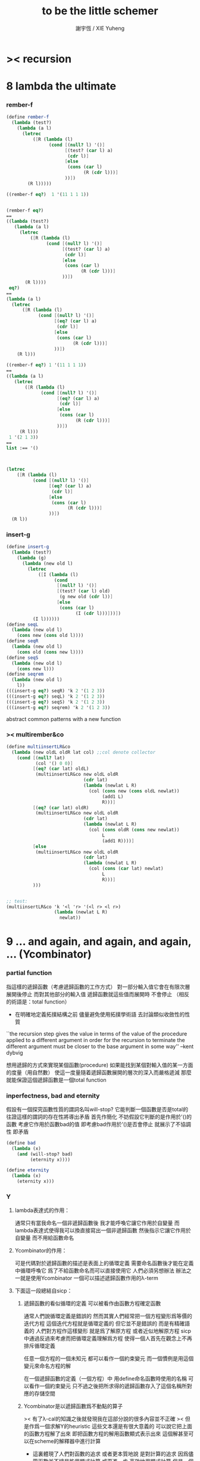 #+TITLE:  to be the little schemer
#+AUTHOR: 謝宇恆 / XIE Yuheng

* >< recursion
* 8 lambda the ultimate
*** rember-f
    #+begin_src scheme
    (define rember-f
      (lambda (test?)
        (lambda (a l)
          (letrec
              ([R (lambda (l)
                    (cond [(null? l) '()]
                          [(test? (car l) a)
                           (cdr l)]
                          [else
                           (cons (car l)
                                 (R (cdr l)))]
                          ))])
            (R l)))))

    ((rember-f eq?)  1 '(11 1 1 1))


    (rember-f eq?)
    ==
    ((lambda (test?)
       (lambda (a l)
         (letrec
             ([R (lambda (l)
                   (cond [(null? l) '()]
                         [(test? (car l) a)
                          (cdr l)]
                         [else
                          (cons (car l)
                                (R (cdr l)))]
                         ))])
           (R l))))
     eq?)
    ==
    (lambda (a l)
      (letrec
          ([R (lambda (l)
                (cond [(null? l) '()]
                      [(eq? (car l) a)
                       (cdr l)]
                      [else
                       (cons (car l)
                             (R (cdr l)))]
                      ))])
        (R l)))

    ((rember-f eq?) 1 '(11 1 1 1))
    ==
    ((lambda (a l)
       (letrec
           ([R (lambda (l)
                 (cond [(null? l) '()]
                       [(eq? (car l) a)
                        (cdr l)]
                       [else
                        (cons (car l)
                              (R (cdr l)))]
                       ))])
         (R l)))
     1 '(2 1 3))
    ==
    list :== '()



    (letrec
        ([R (lambda (l)
              (cond [(null? l) '()]
                    [(eq? (car l) a)
                     (cdr l)]
                    [else
                     (cons (car l)
                           (R (cdr l)))]
                    ))])
      (R l))
    #+end_src
*** insert-g
    #+begin_src scheme
    (define insert-g
      (lambda (test?)
        (lambda (g)
          (lambda (new old l)
            (letrec
                ([I (lambda (l)
                      (cond
                       [(null? l) '()]
                       [(test? (car l) old)
                        (g new old (cdr l))]
                       [else
                        (cons (car l)
                              (I (cdr l)))]))])
              (I l))))))
    (define seqL
      (lambda (new old l)
        (cons new (cons old l))))
    (define seqR
      (lambda (new old l)
        (cons old (cons new l))))
    (define seqS
      (lambda (new old l)
        (cons new l)))
    (define seqrem
      (lambda (new old l)
        l))
    (((insert-g eq?) seqR) 'k 2 '(1 2 3))
    (((insert-g eq?) seqL) 'k 2 '(1 2 3))
    (((insert-g eq?) seqS) 'k 2 '(1 2 3))
    (((insert-g eq?) seqrem) 'k 2 '(1 2 3))
    #+end_src
    abstract common patterns with a new function
*** >< multirember&co
    #+begin_src scheme
    (define multiinsertLR&co
      (lambda (new oldL oldR lat col) ;;col denote collector
        (cond [(null? lat)
               (col '() 0 0)]
              [(eq? (car lat) oldL)
               (multiinsertLR&co new oldL oldR
                                 (cdr lat)
                                 (lambda (newlat L R)
                                   (col (cons new (cons oldL newlat))
                                        (add1 L)
                                        R)))]
              [(eq? (car lat) oldR)
               (multiinsertLR&co new oldL oldR
                                 (cdr lat)
                                 (lambda (newlat L R)
                                   (col (cons oldR (cons new newlat))
                                        L
                                        (add1 R))))]
              [else
               (multiinsertLR&co new oldL oldR
                                 (cdr lat)
                                 (lambda (newlat L R)
                                   (col (cons (car lat) newlat)
                                        L
                                        R)))]
              )))


    ;; test:
    (multiinsertLR&co 'k '<l 'r> '(<l r> <l r>)
                      (lambda (newlat L R)
                        newlat))
    #+end_src
* 9 ... and again, and again, and again, ... (Ycombinator)
*** partial function
    指這樣的遞歸函數（考慮遞歸函數的工作方式）
    對一部分輸入值它會在有限次層展開後停止
    而對其他部分的輸入值 遞歸函數就這些值而展開時 不會停止
    （相反的術語是：total function）
    + 在明確地定義拓撲結構之前
      儘量避免使用拓撲學術語 去討論類似收斂性的性質
    ``the recursion step gives the value in terms of
    the value of the procedure applied to a different argument
    in order for the recursion to terminate
    the different argument must be
    closer to the base argument in some way''
    --kent dybvig

    想用遞歸的方式來實現某個函數(procedure)
    如果能找到某個對輸入值的某一方面的度量（用自然數）
    使這一度量隨着遞歸函數展開的層次的深入而嚴格遞減
    那麼就能保證這個遞歸函數是一個total function
*** inperfectness, bad and eternity
    假設有一個探究函數性質的謂詞名叫will-stop?
    它能判斷一個函數是否是total的
    往證這樣的謂詞的存在性將導出矛盾
    首先作簡化 不妨假設它判斷的是作用於'()的函數
    考慮它作用於函數bad的值 即考慮bad作用於'()是否會停止
    就展示了不協調性 即矛盾
    #+begin_src scheme
    (define bad
      (lambda (x)
        (and (will-stop? bad)
             (eternity x))))

    (define eternity
      (lambda (x)
        (eternity x)))
    #+end_src
*** Y
***** lambda表達式的作用：
      通常只有當我命名一個非遞歸函數後
      我才能呼喚它讓它作用於自變量
      而lambda表達式使得我可以換直接寫出一個非遞歸函數
      然後指示它讓它作用於自變量 而不用給函數命名
***** Ycombinator的作用：
      可是代碼對於遞歸函數的描述是表面上的循環定義
      需要命名函數後才能在定義中循環呼喚它
      爲了不給函數命名而可以直接使用它 人們必須另想辦法
      辦法之一就是使用Ycombinator
      一個可以描述遞歸函數作用的λ-term
***** 下面這一段總結自sicp：
******* 遞歸函數的看似循環的定義 可以被看作由函數方程確定函數
        通常人們說循環定義是錯誤的
        然而其實人們經常把一個方程變形爲等價的迭代方程
        這個迭代方程就是循環定義的 但它並不是錯誤的 而是有精確語義的
        人們對方程作這樣變形 就是爲了解原方程 或者近似地解原方程
        sicp中通過反過來考慮而把循環定義理解爲方程
        使得一個人首先在觀念上不再排斥循環定義

        任意一個方程的一個未知元
        都可以看作一個約束變元
        而一個慣例是用這個變元來命名方程的解

        在一個遞歸函數的定義（一個方程）中 用define命名函數時使用的名稱
        可以看作一個約束變元
        只不過之後把所求得的遞歸函數存入了這個名稱所對應的存儲空間
******* Ycombinator是以遞歸函數爲不動點的算子
        >< 有了λ-cal的知識之後就發現我在這部分說的很多內容並不正確
        >< 但是作爲一個求解Y的heuristic 這些文本還是有很大意義的
        可以說它把上面的函數方程解了出來
        即把函數方程的解用函數顯式表示出來
        這個解甚至可以在scheme的解釋器中進行計算
        + 這裏體現了人們對函數的追求 或者更本質地說 是對計算的追求
          因爲儘管函數並不總是能用顯式計算
          或更進一步 高效地用顯式計算
          但是一個關係是函數關係可能暗示着這個關係的宜計算性
        + 這裏“不動點”是一個拓撲學術語 精確的討論需要明確一個拓撲結構
          並且考慮算子的收斂性 不動點的存在性與唯一性 等等
        用例子來解釋如下：
        #+begin_src scheme
        (define ^
          (lambda (x n)
            (cond ((= n 0)
                   1)
                  (else
                   (* x (^ x (- n 1)))))))
        (define F
          (lambda (g)
            (lambda (x n)
              (cond ((= n 0)
                     1)
                    (else
                     (* x (g x (- n 1))))))))
        #+end_src
        把^變爲F
        而F可以被Y作用而得到^
        + 可以這樣來理解：
          F中g的第二次出現標出了^的位置
          而g的第一次出現表明這個位置就是被循環調用的位置
        有限次迭代F就發現
        對於任意起始函數g
        F的N次迭代對於所有x和小於N的n與^有相同的值
        所以如果用一個可以作無窮循環的函數來迭代F就可以生成^
        考慮下面的獲得無限循環的方式：
        #+begin_src scheme
        ((lambda (x) (x x)) (lambda (x) (x x)))
        (define Y
          (lambda (f)
            ((lambda (x) (f (x x)))
             (lambda (x) (f (x x))))))
        #+end_src
        (Y F)=(F (Y F))
        Y爲函數空間中的算子
        但是這個函數沒法被實際調用 因爲它的遞歸層次的加深不會停止
        要想寫出可以被實際調用的Y就需要很好地理解解釋器的解釋方式
***** 回到the little schemer
      目的是寫出一個可以在scheme中被實際調用的Ycombinator
      (首先要弄清解釋器的行爲方式)
      下面用兩個平行的例子來作說明
      其中第一個很容易在我寫的解釋器中被求值
      而要對第二個求值就需要先給我寫的解釋器增加關於數值計算的內建函數
******* 用define定義一個遞歸函數（用set!定義的也是一樣）
        #+begin_src scheme
        (define length
          (lambda (l)
            (cond ((null? l)
                   0)
                  (else
                   (add1 (length (cdr l)))))))
        (define ^
          (lambda (x n)
            (cond ((= n 0)
                   1)
                  (else
                   (* x (^ x (- n 1)))))))
        #+end_src
        下面我們的目標就是不用define來定義遞歸函數
******* 有限層遞歸函數
        對於小的參數給出的結果與遞歸函數給出的結果相同
        *每增加一層都要把函數的定義重新寫一遍*
        #+begin_src scheme
        ;length0
        (lambda (l)
          (cond ((null? l)
                 0)
                (else
                 (add1 (eternity (cdr l))))))
        ;length1
        (lambda (l)
          (cond
           ((null? l)
            0)
           (else
            (add1 ((lambda (l)
                     (cond
                    ((null? l)
                     0)
                    (else
                     (add1 (eternity (cdr l))))))
                   (cdr l))))))
        ;length2
        (lambda (l)
          (cond
           ((null? l)
            0)
           (else
            (add1 ((lambda (l)
                     (cond
                      ((null? l)
                       0)
                      (else
                       (add1 ((lambda (l)
                                (cond
                                 ((null? l)
                                  0)
                                 (else
                                  (add1 (eternity (cdr l))))))
                              (cdr l))))))
                   (cdr l))))))

        ;^0
        (lambda (x n)
          (cond ((= n 0)
                 1)
                (else
                 (* x (whatever x (- n 1))))))
        ;^1
        (lambda (x n)
          (cond ((= n 0)
                 1)
                (else
                 (* x ((lambda (x n)
                         (cond ((= n 0)
                                1)
                               (else
                                (* x (whatever x (- n 1))))))
                       x (- n 1))))))
        ;^2
        (lambda (x n)
          (cond ((= n 0)
                 1)
                (else
                 (* x ((lambda (x n)
                         (cond ((= n 0)
                                1)
                               (else
                                (* x ((lambda (x n)
                                        (cond ((= n 0)
                                               1)
                                              (else
                                               (* x (whatever x (- n 1))))))
                                      x (- n 1))))))
                       x (- n 1))))))
        #+end_src
******* 用算子L的迭代來寫有限層遞歸函數
        算子指 以procedure爲參數 以procedure爲值 的procedure
        *每增加一層都要多寫一個L*
        #+begin_src scheme
        ;length0
        ((lambda (length)
           (lambda (l)
             (cond ((null? l)
                    0)
                   (else
                    (add1 (length (cdr l)))))))
         eternity)
        ;length1
        ((lambda (length)
           (lambda (l)
             (cond ((null? l)
                    0)
                   (else
                    (add1 (length (cdr l)))))))
         ((lambda (length)
            (lambda (l)
              (cond ((null? l)
                     0)
                    (else
                     (add1 (length (cdr l)))))))
          eternity))
        ;length2
        ((lambda (length)
           (lambda (l)
             (cond ((null? l)
                    0)
                   (else
                    (add1 (length (cdr l)))))))
         ((lambda (length)
            (lambda (l)
              (cond ((null? l)
                     0)
                    (else
                     (add1 (length (cdr l)))))))
          ((lambda (length)
             (lambda (l)
               (cond ((null? l)
                      0)
                     (else
                      (add1 (length (cdr l)))))))
           eternity)))

        ;^0
        ((lambda (g)
           (lambda (x n)
             (cond ((= n 0)
                    1)
                   (else
                    (* x (g x (- n 1)))))))
         eternity)
        ;^1
        ((lambda (g)
           (lambda (x n)
             (cond ((= n 0)
                    1)
                   (else
                    (* x (g x (- n 1)))))))
         ((lambda (g)
           (lambda (x n)
             (cond ((= n 0)
                    1)
                   (else
                    (* x (g x (- n 1)))))))
          eternity))
        ;^2
        ((lambda (g)
           (lambda (x n)
             (cond ((= n 0)
                    1)
                   (else
                    (* x (g x (- n 1)))))))
         ((lambda (g)
            (lambda (x n)
             (cond ((= n 0)
                    1)
                   (else
                    (* x (g x (- n 1)))))))
          ((lambda (g)
             (lambda (x n)
               (cond ((= n 0)
                      1)
                     (else
                      (* x (g x (- n 1)))))))
           eternity)))
        #+end_src
******* 用作用於算子L的procedure 來迭代算子L 以得到有限層遞歸函數
        *每增加一層都要重新寫一個用作用於算子L的procedure*
        #+begin_src scheme
        ;length0
        ((lambda (mk-length)
           (mk-length eternity))
         (lambda (length)
           (lambda (l)
             (cond ((null? l)
                    0)
                   (else
                    (add1 (length (cdr l))))))))
        ;length1
        ((lambda (mk-length)
           (mk-length
            (mk-length eternity)))
         (lambda (length)
           (lambda (l)
             (cond ((null? l)
                    0)
                   (else
                    (add1 (length (cdr l))))))))
        ;length2
        ((lambda (mk-length)
           (mk-length
            (mk-length
             (mk-length eternity))))
         (lambda (length)
           (lambda (l)
             (cond ((null? l)
                    0)
                   (else
                    (add1 (length (cdr l))))))))
        ;^0
        ((lambda (mk^)
           (mk^ eternity))
         (lambda (x n)
           (cond ((= n 0)
                  1)
                 (else
                  (* x (g x (- n 1)))))))
        ;^1
        ((lambda (mk^)
           (mk^
            (mk^ eternity)))
         (lambda (x n)
           (cond ((= n 0)
                  1)
                 (else
                  (* x (g x (- n 1)))))))
        ;^2
        ((lambda (mk^)
           (mk^
            (mk^
             (mk^ eternity))))
         (lambda (x n)
           (cond ((= n 0)
                  1)
                 (else
                  (* x (g x (- n 1)))))))
        #+end_src
******* ``all names are equal, but some names are more equal than others.''
        更換命名後
        下面這個還可以作爲length0
        #+begin_src scheme
        ((lambda (mk-length)
           (mk-length mk-length))
         (lambda (mk-length)
           (lambda (l)
             (cond ((null? l)
                    0)
                   (else
                    (add1 (mk-length (cdr l))))))))
        (define length0
          ((lambda (mk-length)
             (mk-length mk-length))
           (lambda (mk-length)
             (lambda (l)
               (cond ((null? l)
                      0)
                     (else
                      (add1 (mk-length (cdr l)))))))))
        (length0 '())
        (length0 '(1))
        #+end_src
        下面這個也可以作爲length1
        並且我們知道對於長度大於1的l
        (eternity eternity)會被求值 然後作用於(cddr l) 然後被add1作用
        所以我就可以使得(eternity eternity)被求值的時候跳出來和我玩
        #+begin_src scheme
        ((lambda (mk-length)
           (mk-length mk-length))
         (lambda (mk-length)
           (lambda (l)
             (cond ((null? l)
                    0)
                   (else
                    (add1 ((mk-length eternity) (cdr l))))))))
        (define length1
          ((lambda (mk-length)
             (mk-length mk-length))
           (lambda (mk-length)
             (lambda (l)
               (cond ((null? l)
                      0)
                     (else
                      (add1 ((mk-length eternity) (cdr l)))))))))
        (define eternity)
        (define i-want-to-play-with-length1
          (lambda ()
            ((lambda (k)
               (cond ((string? k)
                      (begin
                        (display k)
                        (newline)))
                     ((procedure? k)
                      (begin (display "笨length1~~~")
                             (newline)
                             (display "碰到了長度超過1的list他就處理不了了！")
                             (newline)))
                     (else
                      (begin (display "nothing-else")
                             (newline)))))
             (letcc play-with-me
                    (set! eternity play-with-me)
                    "ready to play with length1, haha."))))
        (i-want-to-play-with-length1)
        (eternity '())
        (length1 '())
        (length1 '(1))
        (length1 '(1 2))
        #+end_src
******* ``all names are equal, but some names are more equal than others.''
        *最後終於得到了遞歸函數length*
        #+begin_src scheme
        ((lambda (mk-length)
           (mk-length mk-length))
         (lambda (mk-length)
           (lambda (l)
             (cond ((null? l)
                    0)
                   (else
                    (add1 ((mk-length mk-length) (cdr l))))))))
        (define length
          ((lambda (mk-length)
             (mk-length mk-length))
           (lambda (mk-length)
             (lambda (l)
               (cond ((null? l)
                      0)
                     (else
                      (add1 ((mk-length mk-length) (cdr l)))))))))
        (length '(1 2 3 4 5 6 7 8 9 10))
        #+end_src
        這是
        L*是L的變形 這個變形在於把L的recursion從L變爲(L L)
        記這個變形的結果爲L*
        L*就是我們所向往的東西 它作用於自身就得到遞歸函數
        (L* L*)就是length
        (lambda (mk-length) (mk-length mk-length))只是簡單地作用於L*而得到(L* L*)而已
        而(L* L*)會給出一個closure
        稱爲<closure-of-length>
        *這個就是遞歸函數length*
        當傳入參數l的是非空list而需要遞歸時
        在recursion位置 就會用(L* L*)再造出一個<closure-of-length>
        而傳入這個<closure-of-length>的參數就是(car l)的值了
        + 下一節想要提取出L時所犯的錯誤強調了下面這一點：
          必須是當需要遞歸時才用(L* L*)造出一個<closure-of-length>
          這個特性是可以實現的
          從下面的表格中可以看到
          當<closure-of-length> action時
          <body>就在擴展後的<environment>下用meaning問自己存在的意義是什麼
          然後如果不需要遞歸
          <closure-of-L*>就安安靜靜的呆在名字<environment>中mk-length的後面
        #+begin_src scheme
        ------------------------------------------------
        <closure-of-length>
        ------------------------------------------------
        <environment>
        (((mk-length) (<closure-of-L*>))
         ...)
        <formals>
        (l)
        <body>
        (cond ((null? l)
               0)
              (else
               (add1 ((mk-length mk-length) (cdr l)))))
        -------------------------------------------------
        -------------------------------------------------
        <closure-of-L*>
        -------------------------------------------------
        <environment>
        (...)
        <formals>
        (mk-length)
        <body>
        (lambda (l)
          (cond ((null? l)
                 0)
                (else
                 (add1 ((mk-length mk-length) (cdr l))))))
        --------------------------------------------------
        #+end_src
******* to extract a value and give it a name
        for to get back the function that looks like length
********* 可怕的錯誤
          現在既然已經知道該如何得到遞歸函數length了
          那麼就該考慮如何得到這個能得到遞歸函數length的表達式了
          即 想要求一個procedure 稱爲Y
          它作用於L會得到遞歸函數length
          並且這個L可以是其他類似於L的用來定義單變量遞歸函數的算子
          首先應該讓上面的可以得到遞歸函數length的表達式中出現算子L
          換一種問法
          如何從L得到L*呢？
          + 注意 因爲是被(lambda (mk-length) (mk-length mk-length))作用
            所以下面L*的參數mk-length所接受的值將總是L*本身
          + 可以發現雖然let是語義清晰的語法糖
            但是卻不能完成把L提取出來的任務
            所以還是得回到lambda表達式
          只要把L*中的(mk-length mk-length)部分
          當作是從L的recursion位置的length代換而來的就行了嗎？
          把(mk-length mk-length)的值傳入L的參數就行了嗎？
          這就犯了一個可怕的讓機器崩潰的錯誤！！！
          + 因爲(mk-length mk-length)的值必須要等到需要遞歸調用的時候再求才行
            否則就沒完沒了陷入了循環
            因爲在求值(mk-length mk-length)對l的作用的時候
            首先要求值(mk-length mk-length)
            而求值(mk-length mk-length)的時候
            馬上就需要求值同樣的(mk-length mk-length)
            ><遺失的show函數是不是可以探測這種循環？
          *千萬不要執行下面的代碼塊中的任何表達式*
          >< org-babel如何限制可執行性呢？
          #+begin_src scheme
          (lambda (mk-length)
             (lambda (l)
               (cond ((null? l)
                      0)
                     (else
                      (add1 ((mk-length mk-length) (cdr l)))))))
          =/={這裏上下兩個表示是不相等的 上面的是對的 下面的是錯的}
          (lambda (mk-length)
           (let ((length (mk-length mk-length)))
             (cond ((null? l)
                    0)
                   (else
                    (add1 (length (cdr l)))))))
          ==
          (lambda (mk-length)
            ((lambda (length)
               (lambda (l)
                 (cond ((null? l)
                        0)
                       (else
                        (add1 (length (cdr l)))))))
             (mk-length mk-length)))

          錯的length：
          ((lambda (mk-length)
             (mk-length mk-length))
           (lambda (mk-length)
             ((lambda (length)
                (lambda (l)
                  (cond ((null? l)
                         0)
                        (else
                         (add1 (length (cdr l)))))))
              (mk-length mk-length))))

          錯的length：
          ((lambda (mk-length)
             (mk-length mk-length))
           (lambda (mk-length)
             (L (mk-length mk-length))))
          (define L
            (lambda (length)
              (lambda (l)
                (cond ((null? l)
                       0)
                      (else
                       (add1 (length (cdr l))))))))

          這樣寫出來的錯的Y如下：
          (define Y
            (lambda (F)
              ((lambda (f) (f f))
               (lambda (f) (F (f f))))))
          #+end_src
********* 正確的東西
          那麼 如何正確地從L得到L*呢？
          只要把(mk-length mk-length)放到lambda表達式中保護起來如下
          (lambda (x) ((mk-length mk-length) x))
          然後再傳入L的參數length
          傳入時lambda表達式會被求值成爲closure
          這樣((mk-length mk-length) x)作爲closure的body只有被調用的時候纔會被求值
          下面的代碼塊中
          第1個等號表示等號下面的東西與L*的效果相同（仍然稱之爲L*）
          第2個等號表示等號上面的東西是等號下面的東西的語法糖
          之後的東西就是把Y寫出來的簡單過程
          + 雖然我的目的好像是不使用define
            但是爲了清晰性我還是定義出L來
          #+begin_src scheme
          ;L*
          (lambda (mk-length)
            (lambda (l)
              (cond ((null? l)
                     0)
                    (else
                     (add1 ((mk-length mk-length) (cdr l)))))))
          ;==
          (lambda (mk-length)
            (let ((length (lambda (x) ((mk-length mk-length) x))))
              (lambda (l)
                (cond ((null? l)
                       0)
                      (else
                       (add1 (length (cdr l))))))))
          ;==
          (lambda (mk-length)
            ((lambda (length)
               (lambda (l)
                 (cond ((null? l)
                        0)
                       (else
                        (add1 (length (cdr l)))))))
             (lambda (x) ((mk-length mk-length) x))))
          ;----------------------------------------------
          ;this is length
          ((lambda (mk-length)
             (mk-length mk-length))
           (lambda (mk-length)
             ((lambda (length)
                (lambda (l)
                  (cond ((null? l)
                         0)
                        (else
                         (add1 (length (cdr l)))))))
              (lambda (x) ((mk-length mk-length) x)))))
          ;----------------------------------------------
          ;this is length
          ((lambda (mk-length)
             (lambda (l)
               (cond ((null? l)
                      0)
                     (else
                      (add1 ((mk-length mk-length) (cdr l)))))))
           (lambda (mk-length)
             (lambda (l)
               (cond ((null? l)
                      0)
                     (else
                      (add1 ((mk-length mk-length) (cdr l))))))))
          ;don't believe me?
          (((lambda (mk-length)
              (lambda (l)
                (cond ((null? l)
                       0)
                      (else
                       (add1 ((mk-length mk-length) (cdr l)))))))
            (lambda (mk-length)
              (lambda (l)
                (cond ((null? l)
                       0)
                      (else
                       (add1 ((mk-length mk-length) (cdr l))))))))
           '(1 2 3 4 5 6 7 8 9 10))
          ;----------------------------------------------
          (define L
            (lambda (length)
              (lambda (l)
                (cond ((null? l)
                       0)
                      (else
                       (add1 (length (cdr l))))))))
          ((lambda (mk-length)
             (mk-length mk-length))
           (lambda (mk-length)
             (L
              (lambda (x) ((mk-length mk-length) x)))))
          ;---------------------------------------------
          ;most clear version
          (define Y
            (lambda (F)
              (let ((F* (Y-help F)))
                (F* F*))))
          (define Y-help
            (lambda (F)
              (lambda (F*)
                (F (lambda (x) ((F* F*) x))))))
          ;---------------------------------------------
          (define Y
            (lambda (F)
              ((lambda (F*) (F (lambda (x) ((F* F*) x))))
               (lambda (F*) (F (lambda (x) ((F* F*) x)))))))
          (define Y
            (lambda (F)
              (let ((F* (lambda (F*) (F (lambda (x) ((F* F*) x))))))
                (F* F*))))
          ;---------------------------------------------
          ;most simple version
          (define Y
            (lambda (F)
              ((lambda (F*) (F* F*))
               (lambda (F*) (F (lambda (x) ((F* F*) x)))))))
          ;---------------------------------------------
          (define length

            (Y (lambda (length)
                 (lambda (l)
                   (cond ((null? l)
                          0)
                         (else
                          (add1 (length (cdr l))))))))


            )
          (length '(1 2 3 4 5 6 7 8 9 10))


          ((Y (lambda (length)
                (lambda (l)
                  (cond ((null? l)
                         0)
                        (else
                         (add1 (length (cdr l))))))))

           '(1 2 3 4 5 6 7 8 9 10))
          #+end_src
* 10 what is the value of all this? (interpreter)
*** note
    徹底弄清某些東西的最好方法就是實現它們
    因爲當一個人解釋一個被他實現了的東西 而不說明他是如何實現它的時候
    他是在蒙着你的眼睛給你描述一幅畫

    這裏“寫出一個scheme解釋器”是指寫出一個value函數
    在元解釋器中以如下方式調用value函數：（合法輸入記爲<sexp>）
    > (value '<sexp>)
    1. 因爲對於不同<sexp>函數value有不同的作用方式
       所以需要分類 再按類型求值
       理想的處理是讓分類方式清晰地表達出這種作用方式上的不同
    2. 觀念上 需要嚴格區分解釋前的<sexp>與解釋後的<sexp>
       即作爲輸入的<sexp>與作爲輸出的<sexp>
    3. 爲了能夠在元解釋器中遞歸地處理<sexp>
       首先需要分爲<atom>與<list>兩類
       + 因爲我的解釋器中的<sexp>
         對元解釋器來說是<*sexp*>
         遞歸地在元解釋器中處理<*sexp*>要遵從前面的誡律
       並且要區分<list>是否是null
       還有<list>的car是否是<atom>
       同時這些也區分了value的作用方式
       而之後的更細的分類更是按value的作用方式的分類
       + 因此這裏的<atom>指元解釋器中的謂詞``atom?''下的東西
         而我的解釋器中的謂詞``atom?''
         需要用元解釋器中的謂詞``:atom?''來特殊處理
    ``it is necessary for a scheme implementation to distinguish
    between core forms and syntactic extensions
    a scheme implementation expands syntactic extensions into core forms
    as the first step of compilation or interpretation
    allowing the rest of the compiler or interpreter
    to focus only on the core forms''
    --kent dybvig
    #+name: <<分類>>
    #+begin_src scheme
    <sexp> ::= <atom> | <list>

      <atom> ::= <const> | <identifer>
        <const> ::= <name-of-primitive-procedure> | <*number*> | <*bool*>

      <list> ::= () | (<head-sexp> <sexp> ...)
        <head-sexp> ::= <atom-head-sexp> | <list-head-sexp>
          <list-head-sexp> ::= <lambda-exp>
           :此時原list被解釋爲non-primitive-procedure的action
          <atom-head-sexp> ::= <name-of-primitive-procedure>
                                :此時原list被解釋爲primitive-procedure的action
                               | quote
                                :此時原list屬於數據類型 <*sexp*>
                               | lambda
                                :此時原list是一個lambda-exp
                               | cond
                                :此時原list是一個控制結構

    note:
    1. 這個代碼塊的使用只是爲了語法高亮
    2. ``::=''符號用來表示歸納定義
    3. ``<sexp> ...''的出現代表這裏可以出現零個或一個或多個<sexp>
    4. 在分類的末端
       我用符號``:''來對語義作簡單的說明
    5. 在分類的末端
       我用符號<*...*>來記那些在我的解釋中代表一類獨立的數據結構的東西
       它們會被我的解釋器中的atom?判斷爲真
       它們目前有：
       <*number*> <*bool*> <*sexp*>
       <*procedure*> == <*primitive*> | <*non-primitive*>
       <*non-primitive*> == <*closure*>
       數據結構指能夠以特定的方式存儲在內存的東西
       當然對於我寫的解釋器來說內存是想象出來的
       <var> 與 <obj>的綁定是在table中實現的
       而table是元解釋器中的一個list
    6. 術語``action''與``application''等同
       但是更接近數學
    7. 書中原來的解釋器不處理'()
       對'()的處理是我加的
       我想在讀第18章的時候人們可以體會到書中不處理'()的原因
    #+end_src
***** little change
      1. use `myapply' to rename `apply'
      2. add *null
      3. change a way of [[*identifer and notfound][error report]]
***** important terms
      1. 我寫的解釋器直接被稱作“我寫的解釋器”
         （當然這其實是Friedman寫的解釋器）
         其中的符號表達式記爲<sexp>
      2. 我寫的解釋器所嵌入的解釋器被稱作“元解釋器”
         其中的符號表達式記爲sexp
***** typesetting
      1. 需要被引用的代碼塊會被加上標題
*** lexical scope, entry and table of environment
    ``the scope of a binding is the block
    in which the bound identifier is visible
    minus any portions of the block
    in which the identifier is shadowed''

    ``a variable that occurs free in a lambda expression
    should always be bound
    otherwise when the procedure is apply
    there will be an error about the unbound variable''

    ``to support lexical scoping
    a procedure carries the lexical context (environment)
    along with its code''

    ``so that
    when the procedure is applied somewhere outside the scope
    of the bindings for variables that occur free within the procedure
    the same bindings
    that were in effect when the procedure was created
    are in effect again when the procedure is applied''

    --kent dybvig

    lambda表達式 表達procedure語義 在解釋器中會被轉化爲closure
    closure會把當時的environment包入其內
    每次closure的action會用<arg>s與<val>s組成的new-entry擴展environment
    然後在擴展的environment中apply
    apply時 不是這個procedure的參數的<arg>s 與 是這個procedure的參數的<arg>s
    都以一致的方式 由內層到外層地 在table的entry中查找它們的<val>s
    這種方式就是*identifer

    entry是用來記錄一組names與一組values之間的命名關係的數據結構
    考慮怎樣一個樹適合用來完成這個任務就明白entry的構造了
    即一個names的list和一個同等長度的values的list作成的pair
    + pair這個術語被濫用了
      這裏指只含有兩個元素的list
      其他地方又指形如(A . B)的東西
    #+begin_src scheme
    (define new-entry
      (lambda (a b)
        (cons a (cons b '()))))
    (define first
      (lambda (l)
        (car l)))
    (define second
      (lambda (l)
        (cadr l)))
    #+end_src

    lookup-in-entry是*identifer類型的作用的實現方式
    + 當在entry中找不到name時返回(entry-f name) ``f'' denote function
      考慮下面的environment數據結構就知道
      當在一個entry中找不到name時不把這個name扔掉
      是因爲還要在environment中的下一個entry中找name
    + 先把entry中的names與values拆開 然後交給輔助函數處理
    #+begin_src scheme
    (define lookup-in-entry
      (lambda (name entry entry-f)
        (lookup-in-entry-help name
                              (first entry)
                              (second entry)
                              entry-f)))
    (define lookup-in-entry-help
      (lambda (name names values entry-f)
        (cond
         ((null? names)
          (entry-f name))
         ((eq? name (car names))
          (car values))
         (else
          (lookup-in-entry-help name (cdr names) (cdr values) entry-f)))))
    #+end_src

    table (of environment) is a list of entries
    考慮在environment中查找name的方式就知道
    這個數據結構使得一個name所對應的新value可以覆蓋它所對應的舊value
    #+begin_src scheme
    (define extend-table cons)
    (define lookup-in-table
      (lambda (name table table-f)
        (cond ((null? table)
               (table-f name))
              (else
               (lookup-in-entry name
                                (car table)
                                (lambda (name)
                                  (lookup-in-table name (cdr table) table-f)))))))
    #+end_src
*** value and meaning
    按作用類型對<sexp>[[分類]]
    一共僅有7種作用方式
    atom-to-action: *const *identifer
    list-to-action: *null *quote *lambda *cond *application

    #+begin_src scheme
    (define value
      (lambda (e)
        (meaning e '())))
    (define meaning
      (lambda (e table)
        ((expression-to-action e) e table)))
    (define expression-to-action
      (lambda (e)
        (cond
         ((atom? e)
          (atom-to-action e))
         (else
          (list-to-action e)))))
    (define atom-to-action
      (lambda (e)
        (cond
         ((number? e)
          ,*const)
         ((eq? e #t)
          ,*const)
         ((eq? e #f)
          ,*const)
         ((eq? e 'cons)
          ,*const)
         ((eq? e 'car)
          ,*const)
         ((eq? e 'cdr)
          ,*const)
         ((eq? e 'null?)
          ,*const)
         ((eq? e 'eq?)
          ,*const)
         ((eq? e 'atom?)
          ,*const)
         ((eq? e 'zero?)
          ,*const)
         ((eq? e 'add1)
          ,*const)
         ((eq? e 'sub1)
          ,*const)
         ((eq? e 'number?)
          ,*const)
         (else
          ,*identifer))))
    (define list-to-action
      (lambda (e)
        (cond ((null? e)
               ,*null)
              ((atom? (car e))
               (cond ((eq? (car e) 'quote)
                      ,*quote)
                     ((eq? (car e) 'lambda)
                      ,*lambda)
                     ((eq? (car e) 'cond)
                      ,*cond)
                     (else
                      ,*application)))
              (else
               *application))))
    #+end_src
*** after classification
    下面是不同類型的作用的細節
    注意 它們與上面執行分類功能的代碼是分離的
    而上面的代碼單純的執行分類的任務沒有遞歸
    所以遞歸的任務全在作用的細節中完成
***** dependence
      #+begin_src scheme
      (define atom?
        (lambda (x)
          (and (not (pair? x))
               (not (null? x)))))
      (define add1
        (lambda (x)
          (+ 1 x)))
      (define sub1
        (lambda (x)
          (- x 1)))
      #+end_src
***** *const
      最簡單的是*const
      它把數字與邏輯值按原樣輸出
      而給<name-of-primitive-procedure>貼上primitive的標籤
      以表明是這個解釋器中所配備的基本函數與謂詞
      #+begin_src scheme
      (define *const
        (lambda (e table)
          (cond ((number? e)
                 e)
                ((eq? e #t)
                 #t)
                ((eq? e #f)
                 #f)
                (else
                 (cons 'primitive (cons e '()))))))
      #+end_src
***** *identifer
      1. 前面所敘述的enrty與environment數據結構以及相關函數
         是爲且僅爲*identifer這種類型的作用而準備的
      2. 當需要用到lookup-in-table的第四個參數的時候
         就是找不到某個名稱所對應的值的時候
         書中使用(car '()))) 這樣就使用戶得到一個元解釋器中的錯誤信息
         而這裏使用一個字符串
         好處是 這個字符串標記了錯誤之後還可以被儘量地處理
         直到實在錯上加錯了爲止
         這個特性究竟是好是壞就因理解方式而異了
      3. 這寫問題只有在實踐中才會被處理 在純理論討論中是不作處理的
         因爲就這裏的認識論而言“錯誤永遠都是非本質的”
      #+begin_src scheme
      (define *identifer
        (lambda (e table)
          (lookup-in-table e table notfound)))
      (define notfound
        (lambda (name)
          "error: at least one name is unbound"))
      #+end_src
***** *null
      #+begin_src scheme
      ;最最簡單的*null
      (define *null
        (lambda (e table)
          '()))
      #+end_src
***** *quote
      *quote用來標識<*sexp*>數據類型
      加quote的<sexp>在解釋時會被認爲是<*sexp*>
      之所以有<sexp>與<*sexp*>之間的相互轉換
      得益於McCarthy對LISP的設計
      ``scheme programs share a common printed representation
      with scheme data structures
      as a result
      any scheme program has a natural and obvious
      internal representation as a Scheme object''--kent dybvig
      這個特性使得我在我寫的這個解釋器裏再寫一個解釋器成爲可能
      #+begin_src scheme
      (define *quote
        (lambda (e table)
          (text-of e)))
      (define text-of second)
      #+end_src
***** *lambda
      被*lambda來作用的是<lambda-exp> 它的語義是non-primitive
      <lambda-exp>經*lambda作用被轉化爲closure
      它前有一個``non-primitive''標籤
      以方便之後按作用方式的不同來分別處理primitive與non-primitive
      #+begin_src scheme
      <closure> == (non-primitive (<environment> <formals> <body>))
      #+end_src
      non-primitive就是以這種方式在我的解釋器中被視爲一種數據類型的
      #+begin_src scheme
      (define *lambda
        (lambda (e table)
          (list 'non-primitive
                (cons table (cdr e)))))
      (define table-of
        (lambda (non-primitive)
          (car non-primitive)))
      (define formals-of
        (lambda (non-primitive)
          (cadr non-primitive)))
      (define body-of
        (lambda (non-primitive)
          (caddr non-primitive)))
      #+end_src
***** *cond
      cond的功能是分支控制
      它把謂詞的結果轉化成其他的東西
      有點像“反謂詞”
      + 如果沒有一個條件是真的
        那麼最後一層遞歸的cond-line爲'() 會出現(car '())的錯誤
        保持cond-lines的結尾是else 就不會出現這種錯誤
      + 這裏遞歸調用了meaning
      #+begin_src scheme
      (define *cond
        (lambda (e table)
          (evcon (cond-lines-of e) table)))
      (define cond-lines-of cdr)
      (define evcon
        (lambda (lines table)
          (cond ((else? (question-of (car lines)))
                 (meaning (answer-of (car lines)) table))
                ((meaning (question-of (car lines)) table)
                 (meaning (answer-of (car lines)) table))
                (else
                 (evcon (cdr lines) table)))))
      (define question-of
        (lambda (x)
          (car x)))
      (define answer-of
        (lambda (x)
          (cadr x)))
      (define else?
        (lambda (x)
          (cond ((atom? x)
                 (eq? x 'else))
                (else
                 #f))))
      #+end_src
***** *application
      只剩最後一個作用方式*application了
      它的任務繁重 它是使用遞歸調用的主要部分 另外的使用遞歸調用的部分是*cond
      1. 被*application作用的<sexp>的car爲<*procedure*>
         這個<*procedure*>是通過遞歸調用meaning
         作用於出現在car位置的<sexp>而求得的
         羅嗦地說<*procedure*>是
         以我定義的方式 在我寫的解釋器裏 表達函數語義的 元解釋器中的sexp
         即 前面貼着primitive或non-primitive標籤的sexp
      2. 被*application作用的<sexp>的cdr被爲<*procedure*>的arg-list
         這個list中的值是經由evlis而遞歸調用meaning
         作用於出現在cdr位置的(<sexp> ...)而求得的
         ``evlis'' denote evaluation list
      3. 前面的遞歸調用meaning作好準備工作後
         myapply就上場了
         apply是重要的函數
         + 爲了避免與元解釋器中的apply衝突而重命名爲myapply
         + value和apply作爲解釋器的兩部分 如太極生兩儀
         + >< 寫解釋器的方式不止有這一中 sicp中有另一種很酷的寫法
           它們在性質上有何區別？
         它的作用方式根據<*procedure*>是<*primitive*>還是<*non-primitive*>
         而分類爲apply-primitive與apply-closure
         1) apply-primitive
            把任務轉交給更底層 在這裏就是交給元解釋器
         2) apply-closure
            <closure>中有<environment> <formals> <body>
            首先arg-list與<formals>組成new-entry來extend-table
            以更新<closure>中的<environment>
            然後調用meaning把<closure>中的<body>在新的<environment>中求值
      4. 爲什麼要重新定義atom?這個謂詞爲:atom?
         因爲所希望得到的atom?應該把<*procedure*>判斷爲#t
         可是
         以我定義的方式 在我寫的解釋器裏 表達函數語義的 元解釋器中的sexp
         卻是一個普通的list
         所以僅用元解釋器裏的atom?作apply-primitive中的謂詞是不夠的
      #+begin_src scheme
      (define evlis
        (lambda (args table)
          (cond ((null? args)
                 '())
                (else
                 (cons (meaning (car args) table)
                       (evlis (cdr args) table))))))
      (define *application
        (lambda (e table)
          (myapply
           (meaning (function-of e) table)
           (evlis (arguments-of e) table))))
      (define function-of car)
      (define arguments-of cdr)

      (define myapply
        (lambda (fun vals)
          (cond ((primitive? fun)
                 (apply-primitive (second fun) vals))
                ((non-primitive? fun)
                 (apply-closure (second fun) vals)))))
      (define primitive?
        (lambda (l)
          (eq? (car l) 'primitive)))
      (define non-primitive?
        (lambda (l)
          (eq? (car l) 'non-primitive)))

      (define apply-primitive
        (lambda (name vals)
          (cond
           ((eq? name 'cons)
            (cons (first vals) (second vals)))
           ((eq? name 'car)
            (car (first vals)))
           ((eq? name 'cdr)
            (cdr (first vals)))
           ((eq? name 'null?)
            (null? (first vals)))
           ((eq? name 'eq?)
            (eq? (first vals) (second vals)))
           ((eq? name 'atom?)
            (:atom? (first vals)))
           ((eq? name 'zero?)
            (zero? (first vals)))
           ((eq? name 'add1)
            (add1 (first vals)))
           ((eq? name 'sub1)
            (sub1 (first vals)))
           ((eq? name 'number?)
            (number? (first vals))))))
      (define :atom?
        (lambda (x)
          (cond ((atom? x)
                 #t)
                ((null? x)
                 #f)
                ((eq? (car x) 'primitive)
                 #t)
                ((eq? (car x) 'non-primitive)
                 #t)
                (else
                 #f))))

      (define apply-closure
        (lambda (closure vals)
          (meaning (body-of closure)
                   (extend-table (new-entry (formals-of closure) vals)
                                 (table-of closure)))))
      #+end_src
*** >< make good ues of other functions in this interpreter
    except the function value
    what other functions in interpreter.scm can we use?
*** >< add some functions into this interpreter for fun
*** test
    #+begin_src scheme :result output :session *scheme* :scheme ikarus
    ;; 對*identifer的測試可以看作對報錯情況的測試
    (value 'not-const)

    ;; *const
    ;; 數字與邏輯值
    (value 1)
    ;; 下面兩個用到*application
    (value '(add1 1))
    (value '(sub1 1))
    (value #t)
    (value #f)

    ;; 基本函數primitive
    (value 'add1)
    (value 'car)
    (value 'atom?)

    ;; *null
    (value '())

    ;; *quote
    (value '(quote a-quoted-string))
    (value '(quote (a-quoted-string)))
    (value '(quote (lambda (x) (add1 (add1 x)))))

    ;; *lambda 非基本函數non-primitive
    (value '(lambda (x) (add1 (add1 x))))

    ;; *cond
    ;; 用到*application
    (value '(cond ((eq? 1 2) 123) (else 321)))
    (value '(cond ((eq? 1 kkk) 123) (else 321)))
    (value '(cond ((eq? cons car) 123) (else 321)))

    ;; *application
    (value '(cons 1 '()))
    (value '((lambda (x) (cons 'drink (cons x '())))
             'milk))
    (value '((lambda (y) (cond
                          ((eq? y 'thirst)
                           ((lambda (x) (cons 'drink (cons x '())))
                            'water))
                          ((eq? y 'not-thirst)
                           ((lambda (x) (cons 'do (cons 'not (cons 'drink (cons x '())))))
                            'water))
                          (else
                           'what-ever)))
             'thirst))
    (value '((lambda (y) (cond
                          ((eq? y 'thirst)
                           ((lambda (x) (cons 'drink (cons x '())))
                            'water))
                          ((eq? y 'not-thirst)
                           ((lambda (x) (cons 'do (cons 'not (cons 'drink (cons x '())))))
                            'water))
                          (else
                           'what-ever)))
             'not-thirst))
    ;; 這裏用到的是有else保護的cond
    (value '((lambda (y) (cond
                          ((eq? y 'thirst)
                           ((lambda (x) (cons 'drink (cons x '())))
                            'water))
                          ((eq? y 'not-thirst)
                           ((lambda (x) (cons 'do (cons 'not (cons 'drink (cons x '())))))
                            'water))
                          (else
                           'what-ever)))
             'do-not-tell-you))
    ;; 而如果不用else就會可能報錯
    ;; 報出的是元解釋器中的(car '())錯誤
    ;; (value '((lambda (y) (cond
    ;;                     ((eq? y 'thirst)
    ;;                      ((lambda (x) (cons 'drink (cons x '())))
    ;;                       'water))
    ;;                     ((eq? y 'not-thirst)
    ;;                      ((lambda (x) (cons 'do (cons 'not (cons 'drink (cons x '())))))
    ;;                       'water))))
    ;;        'do-not-tell-you))

    ;; 測試結果(in ikarus)
    ;; "error: at least one name is unbound"
    ;; > 1
    ;; > 2
    ;; > 0
    ;; > #t
    ;; > #f
    ;; > (primitive add1)
    ;; > (primitive car)
    ;; > (primitive atom?)
    ;; > ()
    ;; > a-quoted-string
    ;; > (a-quoted-string)
    ;; > (lambda (x) (add1 (add1 x)))
    ;; > (non-primitive (() (x) (add1 (add1 x))))
    ;; > 321
    ;; > 321
    ;; > 321
    ;; > (1)
    ;; > (drink milk)
    ;; > (drink water)
    ;; > (do not drink water)
    ;; > what-ever
    #+end_src
